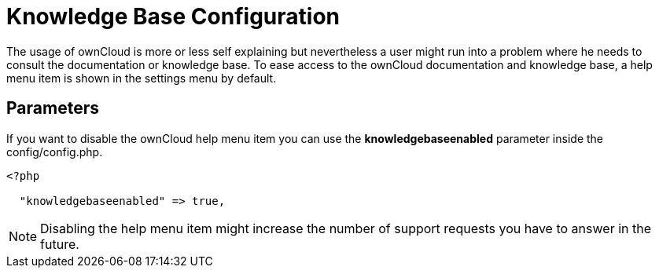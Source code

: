 = Knowledge Base Configuration

The usage of ownCloud is more or less self explaining but nevertheless a
user might run into a problem where he needs to consult the
documentation or knowledge base. To ease access to the ownCloud
documentation and knowledge base, a help menu item is shown in the
settings menu by default.

[[parameters]]
== Parameters

If you want to disable the ownCloud help menu item you can use the
*knowledgebaseenabled* parameter inside the config/config.php.

....
<?php

  "knowledgebaseenabled" => true,
....

NOTE: Disabling the help menu item might increase the number of support requests you have to answer in the future.
